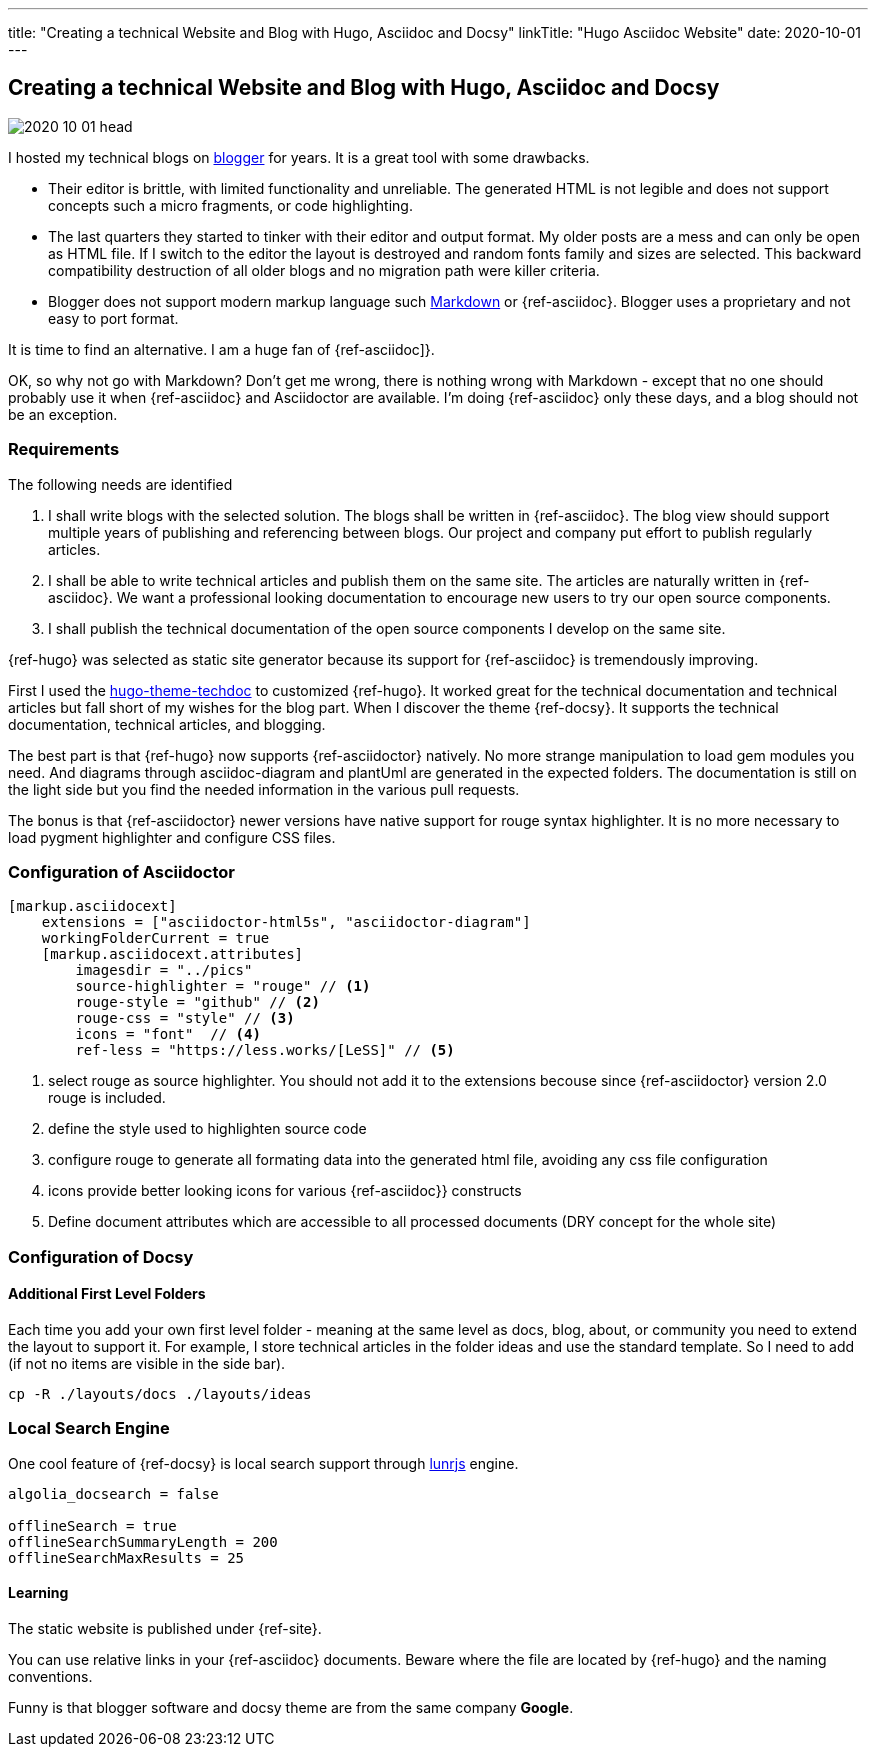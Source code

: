 ---
title: "Creating a technical Website and Blog with Hugo, Asciidoc and Docsy"
linkTitle: "Hugo Asciidoc Website"
date: 2020-10-01
---

== Creating a technical Website and Blog with Hugo, Asciidoc and Docsy
:author: Marcel Baumann
:email: <marcel.baumann@tangly.net>
:homepage: https://www.tangly.net/
:company: https://www.tangly.net/[tangly llc]
:copyright: CC-BY-SA 4.0

image::2020-10-01-head.jpg[role=left]
I hosted my technical blogs on https://www.blogger.com/[blogger] for years.
It is a great tool with some drawbacks.

* Their editor is brittle, with limited functionality and unreliable.
 The generated HTML is not legible and does not support concepts such a micro fragments, or code highlighting.
* The last quarters they started to tinker with their editor and output format.
 My older posts are a mess and can only be open as HTML file.
 If I switch to the editor the layout is destroyed and random fonts family and sizes are selected.
 This backward compatibility destruction of all older blogs and no migration path were killer criteria.
* Blogger does not support modern markup language such https://www.markdownguide.org/[Markdown] or {ref-asciidoc}.
 Blogger uses a proprietary and not easy to port format.

It is time to find an alternative.
I am a huge fan of {ref-asciidoc]}.

OK, so why not go with Markdown?
Don’t get me wrong, there is nothing wrong with Markdown - except that no one should probably use it when {ref-asciidoc} and Asciidoctor are available.
I’m doing {ref-asciidoc} only these days, and a blog should not be an exception.

=== Requirements

The following needs are identified

. I shall write blogs with the selected solution.
 The blogs shall be written in {ref-asciidoc}.
 The blog view should support multiple years of publishing and referencing between blogs.
 Our project and company put effort to publish regularly articles.
. I shall be able to write technical articles and publish them on the same site.
 The articles are naturally written in {ref-asciidoc}.
 We want a professional looking documentation to encourage new users to try our open source components.
. I shall publish the technical documentation of the open source components I develop on the same site.

{ref-hugo} was selected as static site generator because its support for {ref-asciidoc} is tremendously improving.

First I used the https://github.com/thingsym/hugo-theme-techdoc/[hugo-theme-techdoc] to customized {ref-hugo}.
It worked great for the technical documentation and technical articles but fall short of my wishes for the blog part.
When I discover the theme {ref-docsy}.
It supports the technical documentation, technical articles, and blogging.

The best part is that {ref-hugo} now supports {ref-asciidoctor} natively.
No more strange manipulation to load gem modules you need.
And diagrams through asciidoc-diagram and plantUml are generated in the expected folders.
The documentation is still on the light side but you find the needed information in the various pull requests.

The bonus is that {ref-asciidoctor} newer versions have native support for rouge syntax highlighter.
It is no more necessary to load pygment highlighter and configure CSS files.

=== Configuration of Asciidoctor

[code, yaml]
----
[markup.asciidocext]
    extensions = ["asciidoctor-html5s", "asciidoctor-diagram"]
    workingFolderCurrent = true
    [markup.asciidocext.attributes]
        imagesdir = "../pics"
        source-highlighter = "rouge" // <1>
        rouge-style = "github" // <2>
        rouge-css = "style" // <3>
        icons = "font"  // <4>
        ref-less = "https://less.works/[LeSS]" // <5>
----
<1> select rouge as source highlighter. You should not add it to the extensions becouse since {ref-asciidoctor} version 2.0 rouge is included.
<2> define the style used to highlighten source code
<3> configure rouge to generate all formating data into the generated html file, avoiding any css file configuration
<4> icons provide better looking icons for various {ref-asciidoc}} constructs
<5> Define document attributes which are accessible to all processed documents (DRY concept for the whole site)

=== Configuration of Docsy

==== Additional First Level Folders

Each time you add your own first level folder - meaning at the same level as docs, blog, about, or community you need to extend the layout to support it.
For example, I store technical articles in the folder ideas and use the standard template.
So I need to add (if not no items are visible in the side bar).

[code]
----
cp -R ./layouts/docs ./layouts/ideas
----

=== Local Search Engine

One cool feature of {ref-docsy} is local search support through https://lunrjs.com/[lunrjs] engine.

[code, yaml]
----
algolia_docsearch = false

offlineSearch = true
offlineSearchSummaryLength = 200
offlineSearchMaxResults = 25
----

==== Learning

The static website is published under {ref-site}.

You can use relative links in your {ref-asciidoc} documents.
Beware where the file are located by {ref-hugo} and the naming conventions.

Funny is that blogger software and docsy theme are from the same company *Google*.
